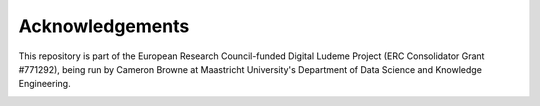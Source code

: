 Acknowledgements
================

This repository is part of the European Research Council-funded Digital Ludeme 
Project (ERC Consolidator Grant #771292), being run by Cameron Browne at 
Maastricht University's Department of Data Science and Knowledge Engineering. 

.. image:: ../resources/LOGO_ERC-FLAG_EU_.jpg
   :height: 384px
   :alt: European Research Council Logo
   :target: https://erc.europa.eu/
